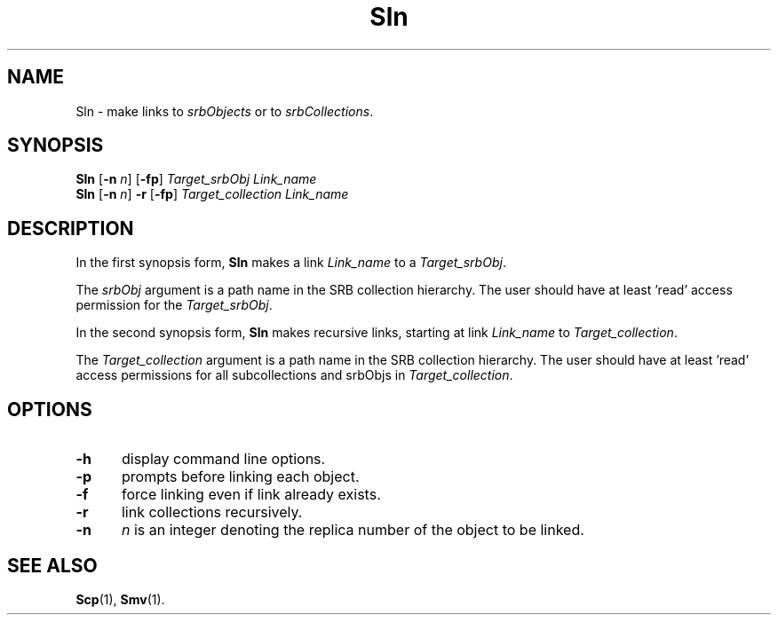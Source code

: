 .\" For ascii version, process this file with
.\" groff -man -Tascii Sln.1
.\"
.TH Sln 1 "July 2004 " "Storage Resource Broker" "User SRB Commands"
.SH NAME
Sln \- make links to
.IR srbObjects " or to " srbCollections .
.SH SYNOPSIS
.B Sln
.RB [ \-n
.IR n ]
.RB [ \-fp ]
.I Target_srbObj Link_name
.br
.B Sln
.RB [ \-n
.IR n ]
.BR \-r " [" \-fp ]
.I Target_collection Link_name
.br
.SH DESCRIPTION
In the first synopsis form,
.B Sln
makes a link
.IR Link_name " to a " Target_srbObj .
.sp
The
.I srbObj
argument is a path name in the SRB collection hierarchy. The user
should have at least 'read' access permission for the
.IR Target_srbObj .
.sp
In the second synopsis form, 
.B Sln
makes recursive links, starting at link
.IR Link_name " to " Target_collection .
.sp
The
.I Target_collection
argument is a path name in the SRB collection hierarchy. The user
should have at least 'read' access permissions for all subcollections and srbObjs in
.IR Target_collection .
.PP
.SH "OPTIONS"
.TP 0.5i
.B "\-h "
display command line options.
.TP 0.5i
.B "\-p "
prompts before linking each object.
.TP 0.5i
.B "\-f "
force linking even if link already exists.
.TP 0.5i
.B "\-r "
link collections recursively.
.TP 0.5i
.B "\-n "
.I "n 
is an integer denoting the replica number of the object to
be linked.
.SH "SEE ALSO"
.BR Scp (1),
.BR Smv (1).


